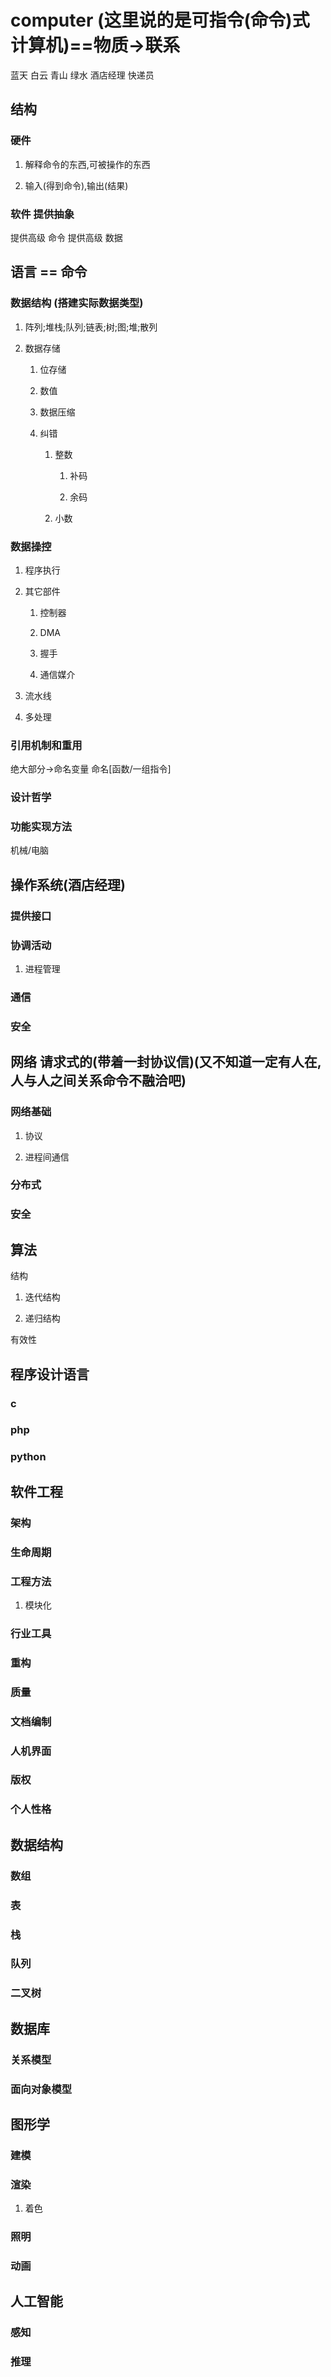 * computer (这里说的是可指令(命令)式计算机)==物质->联系
蓝天 白云 青山 绿水 酒店经理 快递员
** 结构
*** 硬件
**** 解释命令的东西,可被操作的东西
**** 输入(得到命令),输出(结果)
*** 软件 提供抽象
提供高级 命令
提供高级 数据
** 语言 == 命令
*** 数据结构 (搭建实际数据类型)
**** 阵列;堆栈;队列;链表;树;图;堆;散列
**** 数据存储
***** 位存储
***** 数值 
***** 数据压缩
***** 纠错
****** 整数
******* 补码
******* 余码
****** 小数
*** 数据操控
****** 程序执行
****** 其它部件
******* 控制器
******* DMA
******* 握手
******* 通信媒介
****** 流水线
****** 多处理
*** 引用机制和重用
绝大部分->命名变量
命名[函数/一组指令]
*** 设计哲学
*** 功能实现方法
机械/电脑
** 操作系统(酒店经理)
*** 提供接口
*** 协调活动
**** 进程管理
*** 通信
*** 安全
** 网络 请求式的(带着一封协议信)(又不知道一定有人在,人与人之间关系命令不融洽吧)
*** 网络基础
**** 协议
**** 进程间通信
*** 分布式
*** 安全
** 算法
**** 结构
***** 迭代结构
***** 递归结构
**** 有效性
** 程序设计语言
*** c
*** php
*** python
** 软件工程
*** 架构
*** 生命周期
*** 工程方法
**** 模块化
*** 行业工具
*** 重构
*** 质量
*** 文档编制
*** 人机界面
*** 版权
*** 个人性格
** 数据结构
*** 数组
*** 表
*** 栈
*** 队列
*** 二叉树
** 数据库
*** 关系模型
*** 面向对象模型
** 图形学
*** 建模
*** 渲染
**** 着色
*** 照明
*** 动画
** 人工智能
*** 感知
*** 推理
